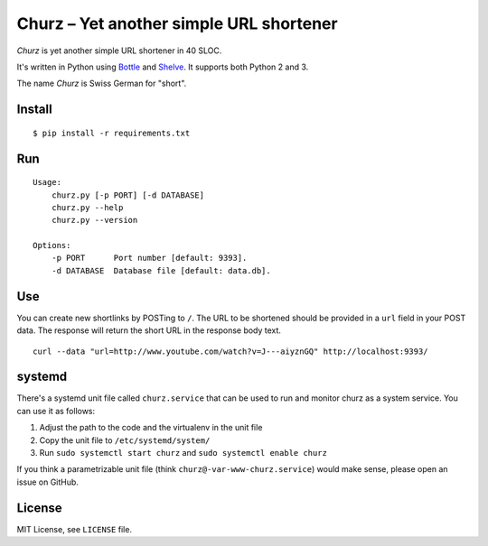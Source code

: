 Churz – Yet another simple URL shortener
========================================


.. image:: https://secure.travis-ci.org/dbrgn/churz.png?branch=master
    :alt: Build status
    :target: http://travis-ci.org/dbrgn/churz


*Churz* is yet another simple URL shortener in 40 SLOC.

It's written in Python using `Bottle`_ and `Shelve`_. It supports both Python 2
and 3.

The name *Churz* is Swiss German for "short".


Install
-------

::

    $ pip install -r requirements.txt


Run
---

::

    Usage:
        churz.py [-p PORT] [-d DATABASE]
        churz.py --help
        churz.py --version

    Options:
        -p PORT      Port number [default: 9393].
        -d DATABASE  Database file [default: data.db].


Use
---

You can create new shortlinks by POSTing to ``/``. The URL to be shortened should
be provided in a ``url`` field in your POST data. The response will return the
short URL in the response body text. ::

    curl --data "url=http://www.youtube.com/watch?v=J---aiyznGQ" http://localhost:9393/


systemd
-------

There's a systemd unit file called ``churz.service`` that can be used to run and
monitor churz as a system service. You can use it as follows:

1. Adjust the path to the code and the virtualenv in the unit file
2. Copy the unit file to ``/etc/systemd/system/``
3. Run ``sudo systemctl start churz`` and ``sudo systemctl enable churz``

If you think a parametrizable unit file (think ``churz@-var-www-churz.service``)
would make sense, please open an issue on GitHub.



License
-------

MIT License, see ``LICENSE`` file.


.. _Bottle: http://bottlepy.org/
.. _Shelve: http://docs.python.org/library/shelve.html

